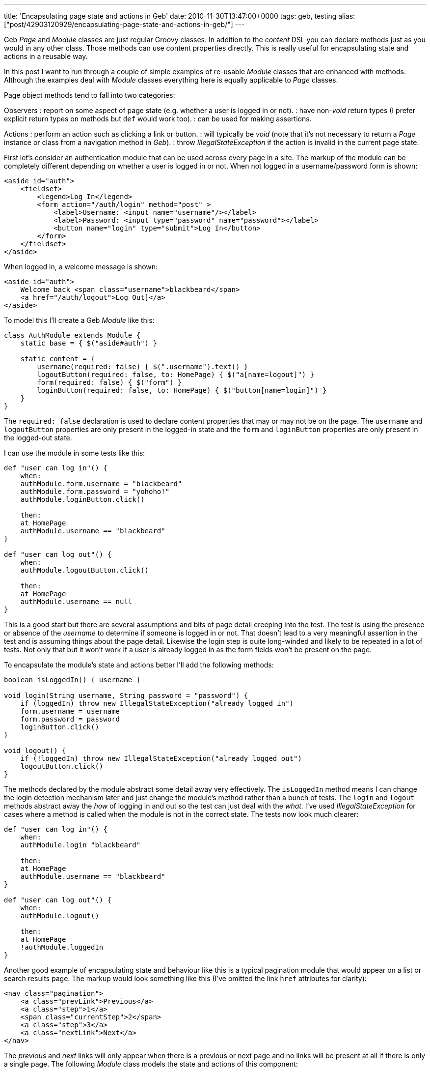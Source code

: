 ---
title: 'Encapsulating page state and actions in Geb'
date: 2010-11-30T13:47:00+0000
tags: geb, testing
alias: ["post/42903120929/encapsulating-page-state-and-actions-in-geb/"]
---

Geb _Page_ and _Module_ classes are just regular Groovy classes. In addition to the _content_ DSL you can declare methods just as you would in any other class. Those methods can use content properties directly. This is really useful for encapsulating state and actions in a reusable way.

In this post I want to run through a couple of simple examples of re-usable _Module_ classes that are enhanced with methods. Although the examples deal with _Module_ classes everything here is equally applicable to _Page_ classes.

Page object methods tend to fall into two categories:

Observers : report on some aspect of page state (e.g. whether a user is logged in or not). : have non-_void_ return types (I prefer explicit return types on methods but `def` would work too). : can be used for making assertions.

Actions : perform an action such as clicking a link or button. : will typically be _void_ (note that it's not necessary to return a _Page_ instance or class from a navigation method in _Geb_). : throw _IllegalStateException_ if the action is invalid in the current page state.

First let's consider an authentication module that can be used across every page in a site. The markup of the module can be completely different depending on whether a user is logged in or not. When not logged in a username/password form is shown:

[source,markup]
----------------------------------------------------------------------------
<aside id="auth">
    <fieldset>
        <legend>Log In</legend>
        <form action="/auth/login" method="post" >
            <label>Username: <input name="username"/></label>
            <label>Password: <input type="password" name="password"></label>
            <button name="login" type="submit">Log In</button>
        </form>
    </fieldset>
</aside>
----------------------------------------------------------------------------

When logged in, a welcome message is shown:

[source,markup]
---------------------------------------------------------
<aside id="auth">
    Welcome back <span class="username">blackbeard</span>
    <a href="/auth/logout">Log Out]</a>
</aside>
---------------------------------------------------------

To model this I'll create a Geb _Module_ like this:

[source,groovy]
------------------------------------------------------------------------------
class AuthModule extends Module {
    static base = { $("aside#auth") }

    static content = {
        username(required: false) { $(".username").text() }
        logoutButton(required: false, to: HomePage) { $("a[name=logout]") }
        form(required: false) { $("form") }
        loginButton(required: false, to: HomePage) { $("button[name=login]") }
    }
}
------------------------------------------------------------------------------

The `required: false` declaration is used to declare content properties that may or may not be on the page. The `username` and `logoutButton` properties are only present in the logged-in state and the `form` and `loginButton` properties are only present in the logged-out state.

I can use the module in some tests like this:

[source,groovy]
-------------------------------------------
def "user can log in"() {
    when:
    authModule.form.username = "blackbeard"
    authModule.form.password = "yohoho!"
    authModule.loginButton.click()

    then:
    at HomePage
    authModule.username == "blackbeard"
}

def "user can log out"() {
    when:
    authModule.logoutButton.click()

    then:
    at HomePage
    authModule.username == null
}
-------------------------------------------

This is a good start but there are several assumptions and bits of page detail creeping into the test. The test is using the presence or absence of the _username_ to determine if someone is logged in or not. That doesn't lead to a very meaningful assertion in the test and is assuming things about the page detail. Likewise the login step is quite long-winded and likely to be repeated in a lot of tests. Not only that but it won't work if a user is already logged in as the form fields won't be present on the page.

To encapsulate the module's state and actions better I'll add the following methods:

[source,groovy]
------------------------------------------------------------------------
boolean isLoggedIn() { username }

void login(String username, String password = "password") {
    if (loggedIn) throw new IllegalStateException("already logged in")
    form.username = username
    form.password = password
    loginButton.click()
}

void logout() {
    if (!loggedIn) throw new IllegalStateException("already logged out")
    logoutButton.click()
}
------------------------------------------------------------------------

The methods declared by the module abstract some detail away very effectively. The `isLoggedIn` method means I can change the login detection mechanism later and just change the module's method rather than a bunch of tests. The `login` and `logout` methods abstract away the _how_ of logging in and out so the test can just deal with the _what_. I've used _IllegalStateException_ for cases where a method is called when the module is not in the correct state. The tests now look much clearer:

[source,groovy]
---------------------------------------
def "user can log in"() {
    when:
    authModule.login "blackbeard"

    then:
    at HomePage
    authModule.username == "blackbeard"
}

def "user can log out"() {
    when:
    authModule.logout()

    then:
    at HomePage
    !authModule.loggedIn
}
---------------------------------------

Another good example of encapsulating state and behaviour like this is a typical pagination module that would appear on a list or search results page. The markup would look something like this (I've omitted the link `href` attributes for clarity):

[source,markup]
--------------------------------------
<nav class="pagination">
    <a class="prevLink">Previous</a>
    <a class="step">1</a>
    <span class="currentStep">2</span>
    <a class="step">3</a>
    <a class="nextLink">Next</a>
</nav>
--------------------------------------

The _previous_ and _next_ links will only appear when there is a previous or next page and no links will be present at all if there is only a single page. The following _Module_ class models the state and actions of this component:

[source,groovy]
----------------------------------------------------------------------------------------------------------
class Pagination extends Module {
    static content = {
        links(required: false) { $("a") }
        currentPage(required: false) { $(".currentStep")?.text()?.toInteger() ?: 1 }
        nextLink(required: false) { links.filter(".nextLink") }
        previousLink(required: false) { links.filter(".prevLink") }
    }

    boolean isFirstPage() {
        previousLink.empty
    }

    boolean isLastPage() {
        nextLink.empty
    }

    void toPage(int pageNumber) {
        def link = links.filter(text: "$pageNumber")
        if (!link) throw new IllegalArgumentException("Page number $pageNumber not present in pagination")
        link.click()
    }

    void nextPage() {
        if (lastPage) throw new IllegalStateException("Already on the last page")
        nextLink.click()
    }

    void previousPage() {
        if (firstPage) throw new IllegalStateException("Already on the first page")
        previousLink.click()
    }
}
----------------------------------------------------------------------------------------------------------

Breaking the _Module_ down in detail:

* The `currentPage` property returns the current page number as an `int` and defaults to `1` if there is no pagination present in the page.
* The `isFirstPage` and `isLastPage` observer methods use the absence of the previous and next links respectively to determine if the current page is the first or last one.
* The `toPage` method finds a numbered link and clicks it, throwing _IllegalArgumentException_ if no such link is present.
* The `nextPage` and `previousPage` action methods throw _IllegalStateException_ if the relevant link is not on the page.

The _Pagination_ class now neatly encapsulates the detail of the pagination elements and presents a higher-level façade to the tests.

Fuller versions of the examples in this post can be found https://github.com/robfletcher/geb-examples[on GitHub].
